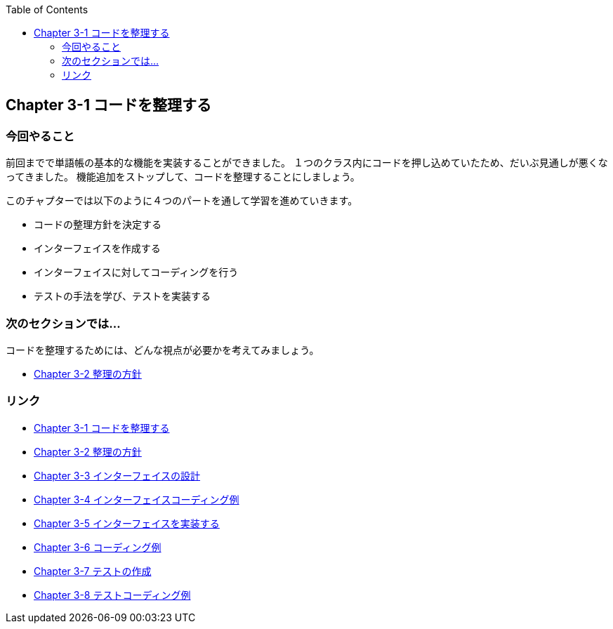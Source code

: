 :toc: left
:source-highlighter: coderay
:experimental:

== Chapter 3-1 コードを整理する

=== 今回やること
前回までで単語帳の基本的な機能を実装することができました。
１つのクラス内にコードを押し込めていたため、だいぶ見通しが悪くなってきました。
機能追加をストップして、コードを整理することにしましょう。

このチャプターでは以下のように４つのパートを通して学習を進めていきます。

====
* コードの整理方針を決定する
* インターフェイスを作成する
* インターフェイスに対してコーディングを行う
* テストの手法を学び、テストを実装する
====


=== 次のセクションでは…

コードを整理するためには、どんな視点が必要かを考えてみましょう。

* link:chapter3-2.html[Chapter 3-2 整理の方針]

=== リンク

* link:chapter3-1.html[Chapter 3-1 コードを整理する]
* link:chapter3-2.html[Chapter 3-2 整理の方針]
* link:chapter3-3.html[Chapter 3-3 インターフェイスの設計]
* link:chapter3-4.html[Chapter 3-4 インターフェイスコーディング例]
* link:chapter3-5.html[Chapter 3-5 インターフェイスを実装する]
* link:chapter3-6.html[Chapter 3-6 コーディング例]
* link:chapter3-7.html[Chapter 3-7 テストの作成]
* link:chapter3-8.html[Chapter 3-8 テストコーディング例]
